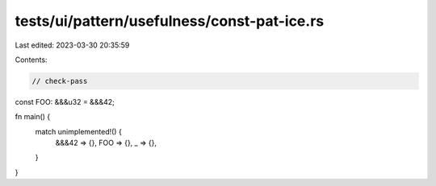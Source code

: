 tests/ui/pattern/usefulness/const-pat-ice.rs
============================================

Last edited: 2023-03-30 20:35:59

Contents:

.. code-block:: rs

    // check-pass

const FOO: &&&u32 = &&&42;

fn main() {
    match unimplemented!() {
        &&&42 => {},
        FOO => {},
        _ => {},
    }
}


